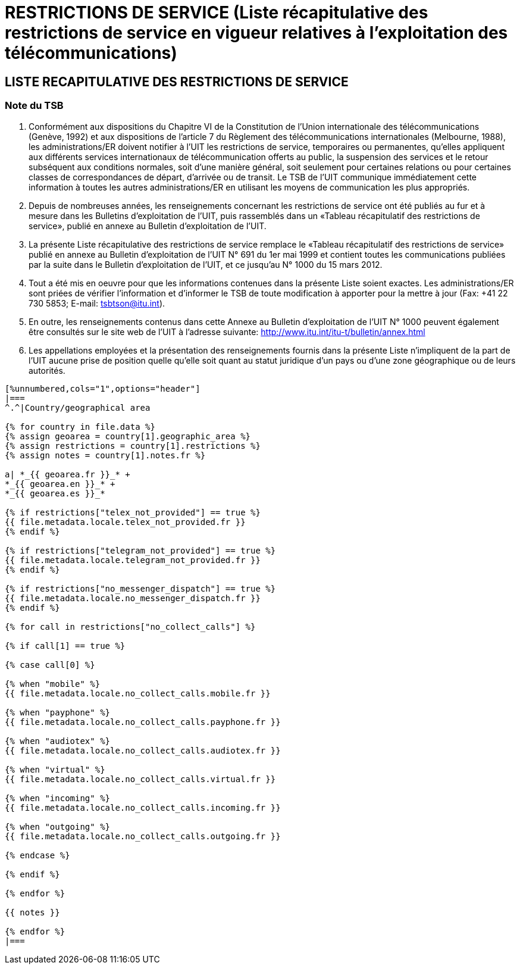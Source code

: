 = RESTRICTIONS DE SERVICE (Liste récapitulative des restrictions de service en vigueur relatives à l’exploitation des télécommunications)
:bureau: T
:docnumber: 1000
:title: RESTRICTIONS DE SERVICE
:published-date: 2012-03-15
:doctype: service-publication
:docfile: document.adoc
:language: fr
:status: draft
:mn-document-class: itu
:mn-output-extensions: xml,html,doc,rxl
:local-cache-only:
:data-uri-image:


== LISTE RECAPITULATIVE DES RESTRICTIONS DE SERVICE

=== Note du TSB

. Conformément aux dispositions du Chapitre VI de la Constitution de l'Union internationale des télécommunications (Genève, 1992) et aux dispositions de l'article 7 du Règlement des télécommunications internationales (Melbourne, 1988), les administrations/ER doivent notifier à l’UIT les restrictions de service, temporaires ou permanentes, qu’elles appliquent aux différents services internationaux de télécommunication offerts au public, la suspension des services et le retour subséquent aux conditions normales, soit d’une manière général, soit seulement pour certaines relations ou pour certaines classes de correspondances de départ, d’arrivée ou de transit. Le TSB de l’UIT communique immédiatement cette information à toutes les autres administrations/ER en utilisant les moyens de communication les plus appropriés.

. Depuis de nombreuses années, les renseignements concernant les restrictions de service ont été publiés au fur et à mesure dans les Bulletins d'exploitation de l'UIT, puis rassemblés dans un «Tableau récapitulatif des restrictions de service», publié en annexe au Bulletin d'exploitation de l'UIT.

. La présente Liste récapitulative des restrictions de service remplace le «Tableau récapitulatif des restrictions de service» publié en annexe au Bulletin d'exploitation de l'UIT N° 691 du 1er mai 1999 et contient toutes les communications publiées par la suite dans le Bulletin d'exploitation de l'UIT, et ce jusqu'au N° 1000 du 15 mars 2012.

. Tout a été mis en oeuvre pour que les informations contenues dans la présente Liste soient exactes. Les administrations/ER sont priées de vérifier l'information et d'informer le TSB de toute modification à apporter pour la mettre à jour (Fax: +41 22 730 5853; E-mail: tsbtson@itu.int).

. En outre, les renseignements contenus dans cette Annexe au Bulletin d’exploitation de l’UIT N° 1000 peuvent également être consultés sur le site web de l'UIT à l'adresse suivante: 
http://www.itu.int/itu-t/bulletin/annex.html

. Les appellations employées et la présentation des renseignements fournis dans la présente Liste n'impliquent de la part de l'UIT aucune prise de position quelle qu'elle soit quant au statut juridique d'un pays ou d'une zone géographique ou de leurs autorités.


[yaml2text,T-SP-SR.1-2012.yaml,file]
----
[%unnumbered,cols="1",options="header"]
|===
^.^|Country/geographical area

{% for country in file.data %}
{% assign geoarea = country[1].geographic_area %}
{% assign restrictions = country[1].restrictions %}
{% assign notes = country[1].notes.fr %}

a| *_{{ geoarea.fr }}_* +
*_{{ geoarea.en }}_* +
*_{{ geoarea.es }}_*

{% if restrictions["telex_not_provided"] == true %}
{{ file.metadata.locale.telex_not_provided.fr }}
{% endif %}

{% if restrictions["telegram_not_provided"] == true %}
{{ file.metadata.locale.telegram_not_provided.fr }}
{% endif %}

{% if restrictions["no_messenger_dispatch"] == true %}
{{ file.metadata.locale.no_messenger_dispatch.fr }}
{% endif %}

{% for call in restrictions["no_collect_calls"] %}

{% if call[1] == true %}

{% case call[0] %}

{% when "mobile" %} 
{{ file.metadata.locale.no_collect_calls.mobile.fr }}

{% when "payphone" %}
{{ file.metadata.locale.no_collect_calls.payphone.fr }}

{% when "audiotex" %}
{{ file.metadata.locale.no_collect_calls.audiotex.fr }}

{% when "virtual" %}
{{ file.metadata.locale.no_collect_calls.virtual.fr }}

{% when "incoming" %}
{{ file.metadata.locale.no_collect_calls.incoming.fr }}

{% when "outgoing" %}
{{ file.metadata.locale.no_collect_calls.outgoing.fr }}

{% endcase %}

{% endif %}

{% endfor %}

{{ notes }}

{% endfor %}
|===
----
